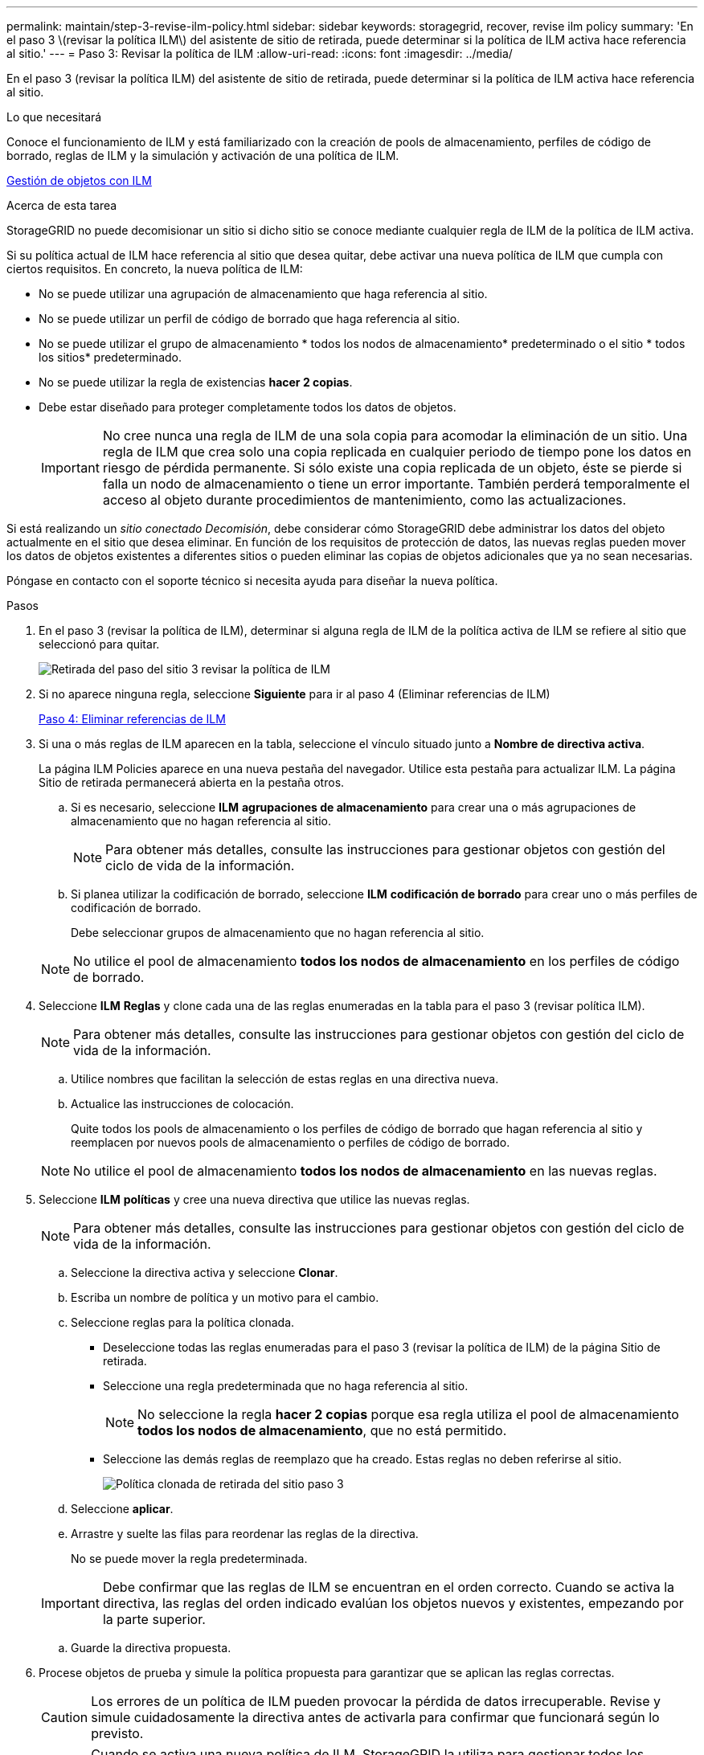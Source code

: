 ---
permalink: maintain/step-3-revise-ilm-policy.html 
sidebar: sidebar 
keywords: storagegrid, recover, revise ilm policy 
summary: 'En el paso 3 \(revisar la política ILM\) del asistente de sitio de retirada, puede determinar si la política de ILM activa hace referencia al sitio.' 
---
= Paso 3: Revisar la política de ILM
:allow-uri-read: 
:icons: font
:imagesdir: ../media/


[role="lead"]
En el paso 3 (revisar la política ILM) del asistente de sitio de retirada, puede determinar si la política de ILM activa hace referencia al sitio.

.Lo que necesitará
Conoce el funcionamiento de ILM y está familiarizado con la creación de pools de almacenamiento, perfiles de código de borrado, reglas de ILM y la simulación y activación de una política de ILM.

xref:../ilm/index.adoc[Gestión de objetos con ILM]

.Acerca de esta tarea
StorageGRID no puede decomisionar un sitio si dicho sitio se conoce mediante cualquier regla de ILM de la política de ILM activa.

Si su política actual de ILM hace referencia al sitio que desea quitar, debe activar una nueva política de ILM que cumpla con ciertos requisitos. En concreto, la nueva política de ILM:

* No se puede utilizar una agrupación de almacenamiento que haga referencia al sitio.
* No se puede utilizar un perfil de código de borrado que haga referencia al sitio.
* No se puede utilizar el grupo de almacenamiento * todos los nodos de almacenamiento* predeterminado o el sitio * todos los sitios* predeterminado.
* No se puede utilizar la regla de existencias *hacer 2 copias*.
* Debe estar diseñado para proteger completamente todos los datos de objetos.
+

IMPORTANT: No cree nunca una regla de ILM de una sola copia para acomodar la eliminación de un sitio. Una regla de ILM que crea solo una copia replicada en cualquier periodo de tiempo pone los datos en riesgo de pérdida permanente. Si sólo existe una copia replicada de un objeto, éste se pierde si falla un nodo de almacenamiento o tiene un error importante. También perderá temporalmente el acceso al objeto durante procedimientos de mantenimiento, como las actualizaciones.



Si está realizando un _sitio conectado Decomisión_, debe considerar cómo StorageGRID debe administrar los datos del objeto actualmente en el sitio que desea eliminar. En función de los requisitos de protección de datos, las nuevas reglas pueden mover los datos de objetos existentes a diferentes sitios o pueden eliminar las copias de objetos adicionales que ya no sean necesarias.

Póngase en contacto con el soporte técnico si necesita ayuda para diseñar la nueva política.

.Pasos
. En el paso 3 (revisar la política de ILM), determinar si alguna regla de ILM de la política activa de ILM se refiere al sitio que seleccionó para quitar.
+
image::../media/decommission_site_step_3_revise_ilm_policy.png[Retirada del paso del sitio 3 revisar la política de ILM]

. Si no aparece ninguna regla, seleccione *Siguiente* para ir al paso 4 (Eliminar referencias de ILM)
+
xref:step-4-remove-ilm-references.adoc[Paso 4: Eliminar referencias de ILM]

. Si una o más reglas de ILM aparecen en la tabla, seleccione el vínculo situado junto a *Nombre de directiva activa*.
+
La página ILM Policies aparece en una nueva pestaña del navegador. Utilice esta pestaña para actualizar ILM. La página Sitio de retirada permanecerá abierta en la pestaña otros.

+
.. Si es necesario, seleccione *ILM* *agrupaciones de almacenamiento* para crear una o más agrupaciones de almacenamiento que no hagan referencia al sitio.
+

NOTE: Para obtener más detalles, consulte las instrucciones para gestionar objetos con gestión del ciclo de vida de la información.

.. Si planea utilizar la codificación de borrado, seleccione *ILM* *codificación de borrado* para crear uno o más perfiles de codificación de borrado.
+
Debe seleccionar grupos de almacenamiento que no hagan referencia al sitio.

+

NOTE: No utilice el pool de almacenamiento *todos los nodos de almacenamiento* en los perfiles de código de borrado.



. Seleccione *ILM* *Reglas* y clone cada una de las reglas enumeradas en la tabla para el paso 3 (revisar política ILM).
+

NOTE: Para obtener más detalles, consulte las instrucciones para gestionar objetos con gestión del ciclo de vida de la información.

+
.. Utilice nombres que facilitan la selección de estas reglas en una directiva nueva.
.. Actualice las instrucciones de colocación.
+
Quite todos los pools de almacenamiento o los perfiles de código de borrado que hagan referencia al sitio y reemplacen por nuevos pools de almacenamiento o perfiles de código de borrado.

+

NOTE: No utilice el pool de almacenamiento *todos los nodos de almacenamiento* en las nuevas reglas.



. Seleccione *ILM* *políticas* y cree una nueva directiva que utilice las nuevas reglas.
+

NOTE: Para obtener más detalles, consulte las instrucciones para gestionar objetos con gestión del ciclo de vida de la información.

+
.. Seleccione la directiva activa y seleccione *Clonar*.
.. Escriba un nombre de política y un motivo para el cambio.
.. Seleccione reglas para la política clonada.
+
*** Deseleccione todas las reglas enumeradas para el paso 3 (revisar la política de ILM) de la página Sitio de retirada.
*** Seleccione una regla predeterminada que no haga referencia al sitio.
+

NOTE: No seleccione la regla *hacer 2 copias* porque esa regla utiliza el pool de almacenamiento *todos los nodos de almacenamiento*, que no está permitido.

*** Seleccione las demás reglas de reemplazo que ha creado. Estas reglas no deben referirse al sitio.
+
image::../media/decommission_site_step_3_cloned_policy.png[Política clonada de retirada del sitio paso 3]



.. Seleccione *aplicar*.
.. Arrastre y suelte las filas para reordenar las reglas de la directiva.
+
No se puede mover la regla predeterminada.

+

IMPORTANT: Debe confirmar que las reglas de ILM se encuentran en el orden correcto. Cuando se activa la directiva, las reglas del orden indicado evalúan los objetos nuevos y existentes, empezando por la parte superior.

.. Guarde la directiva propuesta.


. Procese objetos de prueba y simule la política propuesta para garantizar que se aplican las reglas correctas.
+

CAUTION: Los errores de un política de ILM pueden provocar la pérdida de datos irrecuperable. Revise y simule cuidadosamente la directiva antes de activarla para confirmar que funcionará según lo previsto.

+

CAUTION: Cuando se activa una nueva política de ILM, StorageGRID la utiliza para gestionar todos los objetos, incluidos los existentes y los objetos recién procesados. Antes de activar una nueva política de ILM, revise los cambios que se produzcan en la ubicación de los objetos replicados y los códigos de borrado existentes. El cambio de la ubicación de un objeto existente podría dar lugar a problemas temporales de recursos cuando se evalúan e implementan las nuevas colocaciones.

. Activar la nueva política.
+
Si va a realizar una retirada de sitios conectados, StorageGRID empieza a eliminar datos de objetos del sitio seleccionado en cuanto activa la nueva política de gestión del ciclo de vida de la información. Mover o eliminar todas las copias de objetos puede llevar semanas. Aunque puede iniciar con seguridad un decomiso de sitio mientras los datos del objeto siguen estando en el sitio, el procedimiento de retirada se completará más rápidamente y con menos interrupciones e impactos en el rendimiento si permite que los datos se muevan desde el sitio antes de iniciar el procedimiento de retirada real (Seleccionando *Iniciar misión* en el paso 5 del asistente).

. Vuelva a *Paso 3 (revisar la política de ILM)* para asegurarse de que no haya reglas de ILM en la nueva política activa. Consulte el sitio y el botón *Siguiente* esté activado.
+
image::../media/decommission_site_step_3_no_rules.png[Retirada del emplazamiento Paso 3 sin reglas]

+

NOTE: Si aparece alguna regla en la lista, debe crear y activar una nueva política de ILM para poder continuar.

. Si no aparece ninguna regla, seleccione *Siguiente*.
+
Aparece el paso 4 (Eliminar referencias de ILM).



